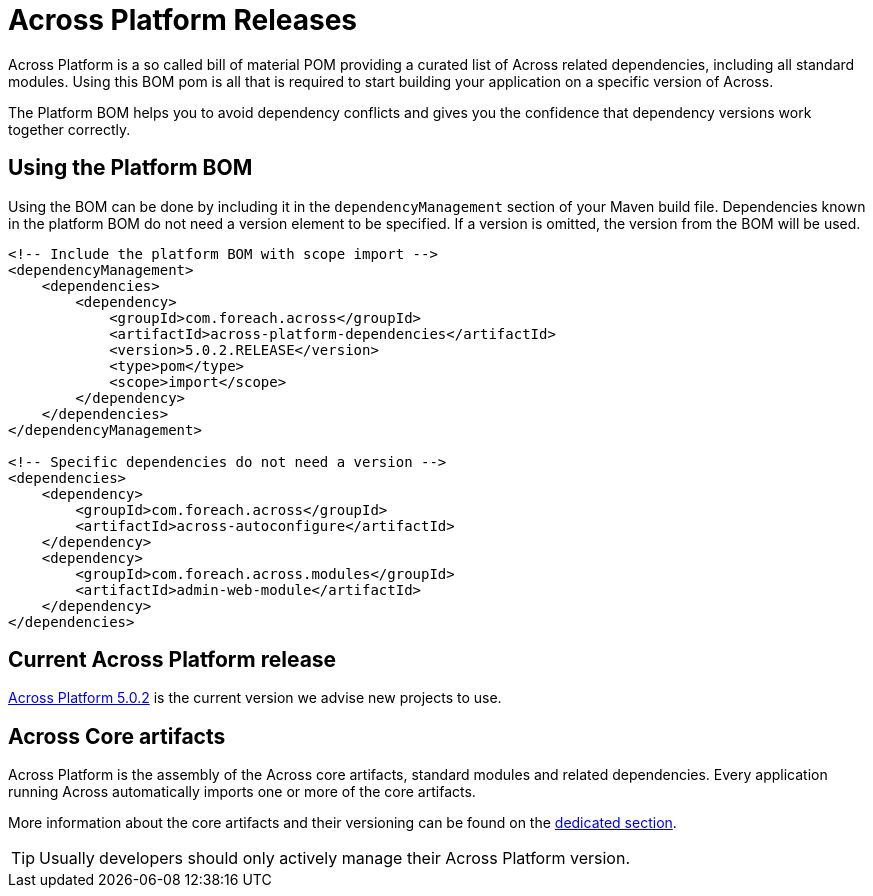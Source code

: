 = Across Platform Releases
:across-platform-current-release: 5.0.2

Across Platform is a so called bill of material POM providing a curated list of Across related dependencies, including all standard modules.
Using this BOM pom is all that is required to start building your application on a specific version of Across.

The Platform BOM helps you to avoid dependency conflicts and gives you the confidence that dependency versions work together correctly.

== Using the Platform BOM

Using the BOM can be done by including it in the `dependencyManagement` section of your Maven build file.
Dependencies known in the platform BOM do not need a version element to be specified.
If a version is omitted, the version from the BOM will be used.

[source,xml,indent=0]
[subs="verbatim,quotes,attributes"]
----
<!-- Include the platform BOM with scope import -->
<dependencyManagement>
    <dependencies>
        <dependency>
            <groupId>com.foreach.across</groupId>
            <artifactId>across-platform-dependencies</artifactId>
            <version>{across-platform-current-release}.RELEASE</version>
            <type>pom</type>
            <scope>import</scope>
        </dependency>
    </dependencies>
</dependencyManagement>

<!-- Specific dependencies do not need a version -->
<dependencies>
    <dependency>
        <groupId>com.foreach.across</groupId>
        <artifactId>across-autoconfigure</artifactId>
    </dependency>
    <dependency>
        <groupId>com.foreach.across.modules</groupId>
        <artifactId>admin-web-module</artifactId>
    </dependency>
</dependencies>
----

== Current Across Platform release

xref:platform/5.x/{across-platform-current-release}.adoc[Across Platform {across-platform-current-release}] is the current version we advise new projects to use.

== Across Core artifacts

Across Platform is the assembly of the Across core artifacts, standard modules and related dependencies.
Every application running Across automatically imports one or more of the core artifacts.

More information about the core artifacts and their versioning can be found on the xref:core-artifacts/index.adoc[dedicated section].

TIP: Usually developers should only actively manage their Across Platform version.
